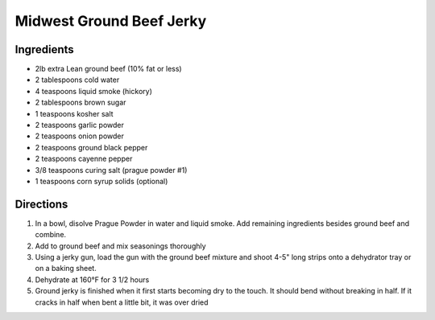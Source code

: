 Midwest Ground Beef Jerky
=========================

Ingredients
-----------

-  2lb extra Lean ground beef (10% fat or less)
-  2 tablespoons cold water
-  4 teaspoons liquid smoke (hickory)
-  2 tablespoons brown sugar
-  1 teaspoons kosher salt
-  2 teaspoons garlic powder
-  2 teaspoons onion powder
-  2 teaspoons ground black pepper
-  2 teaspoons cayenne pepper
-  3/8 teaspoons curing salt (prague powder #1)
-  1 teaspoons corn syrup solids (optional)

Directions
----------

1. In a bowl, disolve Prague Powder in water and liquid smoke. Add
   remaining ingredients besides ground beef and combine.
2. Add to ground beef and mix seasonings thoroughly
3. Using a jerky gun, load the gun with the ground beef mixture and
   shoot 4-5" long strips onto a dehydrator tray or on a baking sheet.
4. Dehydrate at 160°F for 3 1/2 hours
5. Ground jerky is finished when it first starts becoming dry to the
   touch. It should bend without breaking in half. If it cracks in half
   when bent a little bit, it was over dried

